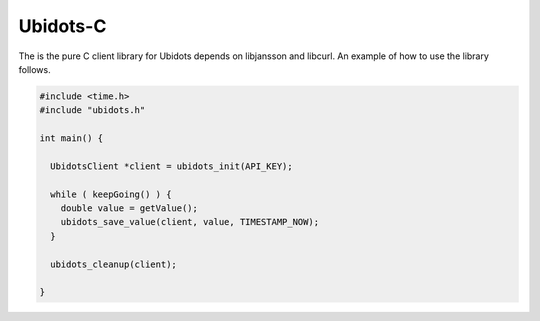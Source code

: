 Ubidots-C
=========

The is the pure C client library for Ubidots depends on libjansson and libcurl. An example of how to use the library follows.

.. code-block:: c

    #include <time.h>
    #include "ubidots.h"

    int main() {

      UbidotsClient *client = ubidots_init(API_KEY);

      while ( keepGoing() ) {
        double value = getValue();
        ubidots_save_value(client, value, TIMESTAMP_NOW);
      }
   
      ubidots_cleanup(client);
   
    }
